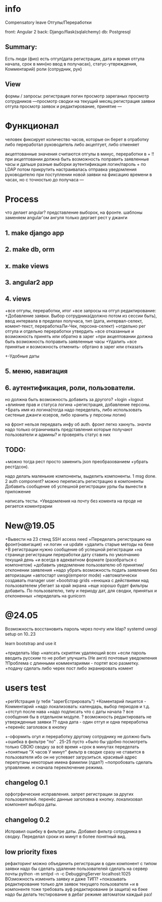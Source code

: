 * info
Compensatory leave
Отгулы/Переработки

front: Angular 2
back:  Django/flask(sqlalchemy)
db:    Postgresql

** Summary:
Есть люди (фио)
есть отгул\переработка(дата регистрации, дата и время отгула начала, срок в
мин(но ввод в получасах), статус-утвреждения, Комментарий)
роли (сотрудник, рук)

** View
формы / запросы:
регистрация
логин
просмотр зареганых
просмотр сотрудников
---просмотр сводки на текущий месяц
регистрация заявки отгула\переработки
просмотр заявок и редактирование, принятие
---
* Функционал
      человек фиксирует количество часов, которые он берет в отработку либо переработал
      руководитель либо акцептует, либо отменяет

      акцептованные значения считаются отгулы в минус, переработки в +
      !!при акцептовании должна быть возможность поправить заявленные часы
       и дальше разные выборки
       аутентификация логин/пароль + по LDAP потом прикрутить
       настраивалась отправка уведомления руководителю при поступлении новой заявки на фиксацию времени
      в часах, но с точностью до получаса
---
* Process
что делает angular?
представление выборок, на фронте.
шаблоны заменяем angular'ом
ангуля только дергает рест у джанги

** 1. make django app
** 2. make db, orm
** x. make views
** 3. angular2 app
** 4. views
+все отгулы, переработки, итог
+все запросы на отгул\пере
  редактирование:
+Добавление заявки. Выбор сотрудника(должно потом из сессии быть),
     ввод интервала в пределах получаса, тип 
     (дата, интервал-селект, комент-текст, переработкаЛи-Чек, персона-селект)
+отдельно рег отгула и отдельно переработки
    утвердить\отклонить
+все отказанные и возможность принять или обратно в зарег
+при акцептовании должна быть возможность поправить заявленные часы
      +Удалить
+все принятые и возможность отменить- обртано в зарег или отказать
+-Удобные даты
** 5. меню, навигация
** 6. аутентификация, роли, пользователи.
           но должна быть возможность добавить за другого?
     +login
     +logout
     +влияние прав и статуса логина
     +регистрация, добавление персоны.
     +Брать имя из логина(тогда надо переделать, либо использовать систеные джанги юзеров, либо хранить у персоны логин)

на фронт нельзя передвать инфу об auth. фронт легко хакнуть. значти надо
только ограничивать представления которые получают пользователи и админы?
и проверять статус в них

** TODO:
+можно тогда рест просто заменить json преобразованием 
+убрать рест(дсон). 

надо делать маленькие компоненты, выделить компоненты.
      1 msg done.
      2 auth component?
можно переписать регистрацию\логин в компоненты
Добавить сообщение об успешной\неуспешной регистрации
урлы бы вынести в приложение

написать тесты. 
+Уведомления на почту
без комента на проде не регается
коментрарии
* New@19.05
+Вывести на 23 стенд SSH access need
+Переделать регистрацию на фронт(навигация)
  +и логин
  +и update
  +удалить старые методы на беке
+В регистрации нужно сообщение об успешной\неуспешной регистрации
+на странице регистрации переработки дату ставить по умолчанию текущий день
+и всегда в адекватном формате (разобраться с компонетом)
+добавить уведомление пользователю об принятии/отклонении заявления
+надо убрать возможность подать заявление без авторизации
+автостарт uwsgi(emperor mode)
+автоматически создавать manager user
+bootstrap grids
+енюшка с действиями над пользователем убегает за край экрана
+еще хорошо будет фильтры добавить. По пользователю, типу и периоду дат, для сводки, принятых и отклоненных
+переделать на gunicorn

* @24.05
Возможность восстановить пароль через почту или ldap?
systemd uwsgi setup on 10..23

learn bootstrap and use it

+приделать ldap
+напсать скриптик удаляющий всех
+если пароль вводить русским то не робит
улучшить (Не англ) почтовые уведомления
?Проблема с длинными комментариями - портят всю разметку.
+подачу сделать либо черех пост либо экранировать комент
* users test
+регИстрация (у тебя "зарегЕстрировать")
+Коментарий пишется - Комментарий
+надо локализовать: календарь, выбор периодов и т.д.
+отступ после нава
+надо подписать что с даты начала
? все сообщения бы в отдельном модуле.
? возможность редактировать не утвержденные заявки
?? одна дата - один отгул и одна переработка
+перенёс заголовок в кнопку
+-оформить огул и переработку другому сотруднику не должно быть
+ошибка в фильтре "по" . 25-25 пусто
+было бы удобно посмотреть только СВОЮ сводку за всё время
+срок в минутах переделать +понятные "Х часов У минут"
фильтр в сводке сразу не ставится в пользователя ибо он не успевает загрузиться.
красивый адрес
перепутаны некоторые имена фамилии (лдап?)
~попробовать сделать управление. и сначала переключение режима.

** changelog 0.1
орфогрфические исправления.
запрет регистрации за других пользователей.
перенёс данные заголовка в кнопку.
локализовал компонент выбора даты.
** changelog 0.2
Исправил ошибку в фильтре даты.
Добавил фильтр сотрудника в сводку.
Переделал сроки из минут в более понятный вид.

** low priority fixes
рефакторинг
можно объединить регистрации в один компонент с типом заявки
надо бы сделать удаление пользователей
сделать на сервер почты python -m smtpd -n -c DebuggingServer localhost:1025
ВОзможность изменить заявку и даже ТИП?
 +показывать редактирование только для заявок текущего пользователя
  +и в компоненте тоже требовать ауф
 редактирование (и защита) на бэке
надо бы делать тестирование в дебаг режиме автоматом каждый раз!

